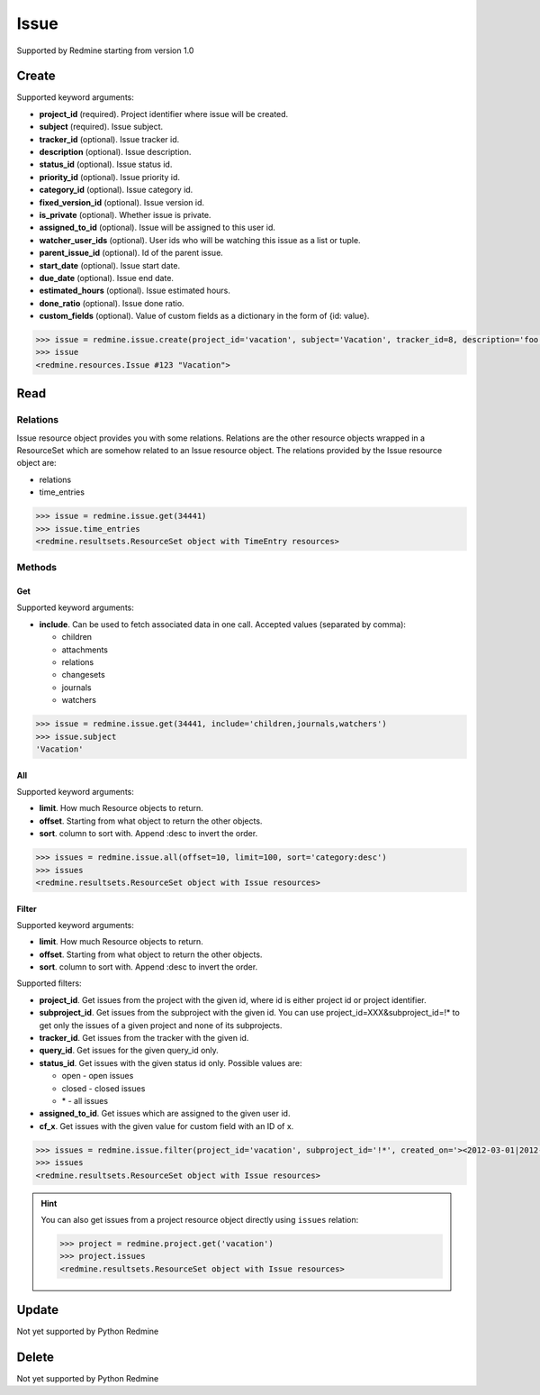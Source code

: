 Issue
=====

Supported by Redmine starting from version 1.0

Create
------

Supported keyword arguments:

* **project_id** (required). Project identifier where issue will be created.
* **subject** (required). Issue subject.
* **tracker_id** (optional). Issue tracker id.
* **description** (optional). Issue description.
* **status_id** (optional). Issue status id.
* **priority_id** (optional). Issue priority id.
* **category_id** (optional). Issue category id.
* **fixed_version_id** (optional). Issue version id.
* **is_private** (optional). Whether issue is private.
* **assigned_to_id** (optional). Issue will be assigned to this user id.
* **watcher_user_ids** (optional). User ids who will be watching this issue as a list or tuple.
* **parent_issue_id** (optional). Id of the parent issue.
* **start_date** (optional). Issue start date.
* **due_date** (optional). Issue end date.
* **estimated_hours** (optional). Issue estimated hours.
* **done_ratio** (optional). Issue done ratio.
* **custom_fields** (optional). Value of custom fields as a dictionary in the form of {id: value}.

.. code-block:: python

    >>> issue = redmine.issue.create(project_id='vacation', subject='Vacation', tracker_id=8, description='foo', status_id=3, priority_id=7, assigned_to_id=123, watcher_user_ids=[123], parent_issue_id=345, start_date='2014-01-01', due_date='2014-02-01', estimated_hours=4, done_ratio=40)
    >>> issue
    <redmine.resources.Issue #123 "Vacation">

Read
----

Relations
~~~~~~~~~

Issue resource object provides you with some relations. Relations are the other
resource objects wrapped in a ResourceSet which are somehow related to an Issue
resource object. The relations provided by the Issue resource object are:

* relations
* time_entries

.. code-block:: python

    >>> issue = redmine.issue.get(34441)
    >>> issue.time_entries
    <redmine.resultsets.ResourceSet object with TimeEntry resources>

Methods
~~~~~~~

Get
+++

Supported keyword arguments:

* **include**. Can be used to fetch associated data in one call. Accepted values (separated by comma):

  - children
  - attachments
  - relations
  - changesets
  - journals
  - watchers

.. code-block:: python

    >>> issue = redmine.issue.get(34441, include='children,journals,watchers')
    >>> issue.subject
    'Vacation'

All
+++

Supported keyword arguments:

* **limit**. How much Resource objects to return.
* **offset**. Starting from what object to return the other objects.
* **sort**. column to sort with. Append :desc to invert the order.

.. code-block:: python

    >>> issues = redmine.issue.all(offset=10, limit=100, sort='category:desc')
    >>> issues
    <redmine.resultsets.ResourceSet object with Issue resources>

Filter
++++++

Supported keyword arguments:

* **limit**. How much Resource objects to return.
* **offset**. Starting from what object to return the other objects.
* **sort**. column to sort with. Append :desc to invert the order.

Supported filters:

* **project_id**. Get issues from the project with the given id, where id is either
  project id or project identifier.
* **subproject_id**. Get issues from the subproject with the given id. You can use
  project_id=XXX&subproject_id=!* to get only the issues of a given project and
  none of its subprojects.
* **tracker_id**. Get issues from the tracker with the given id.
* **query_id**. Get issues for the given query_id only.
* **status_id**. Get issues with the given status id only. Possible values are:

  - open - open issues
  - closed - closed issues
  - \* - all issues

* **assigned_to_id**. Get issues which are assigned to the given user id.
* **cf_x**. Get issues with the given value for custom field with an ID of x.

.. code-block:: python

    >>> issues = redmine.issue.filter(project_id='vacation', subproject_id='!*', created_on='><2012-03-01|2012-03-07', sort='category:desc')
    >>> issues
    <redmine.resultsets.ResourceSet object with Issue resources>

.. hint::

    You can also get issues from a project resource object directly using
    ``issues`` relation:

    .. code-block:: python

        >>> project = redmine.project.get('vacation')
        >>> project.issues
        <redmine.resultsets.ResourceSet object with Issue resources>

Update
------

Not yet supported by Python Redmine

Delete
------

Not yet supported by Python Redmine
